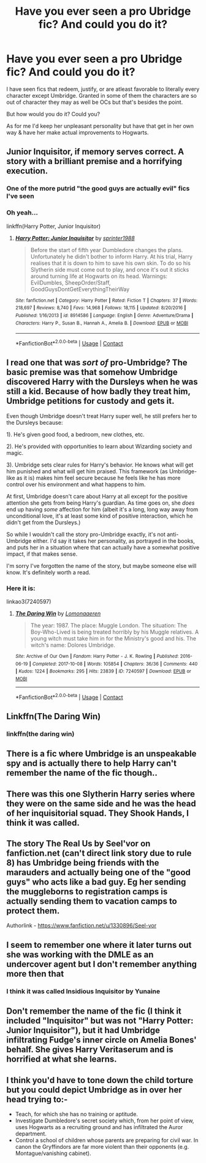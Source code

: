 #+TITLE: Have you ever seen a pro Ubridge fic? And could you do it?

* Have you ever seen a pro Ubridge fic? And could you do it?
:PROPERTIES:
:Author: Its_Padparadscha
:Score: 6
:DateUnix: 1608055597.0
:DateShort: 2020-Dec-15
:FlairText: Discussion
:END:
I have seen fics that redeem, justify, or are atleast favorable to literally every character except Umbridge. Granted in some of them the characters are so out of character they may as well be OCs but that's besides the point.

But how would you do it? Could you?

As for me I'd keep her unpleasant personality but have that get in her own way & have her make actual improvements to Hogwarts.


** Junior Inquisitor, if memory serves correct. A story with a brilliant premise and a horrifying execution.
:PROPERTIES:
:Author: Ash_Lestrange
:Score: 7
:DateUnix: 1608056206.0
:DateShort: 2020-Dec-15
:END:

*** One of the more putrid "the good guys are actually evil" fics I've seen
:PROPERTIES:
:Author: Bleepbloopbotz2
:Score: 2
:DateUnix: 1608060091.0
:DateShort: 2020-Dec-15
:END:


*** Oh yeah...

linkffn(Harry Potter, Junior Inquisitor)
:PROPERTIES:
:Author: 100beep
:Score: 2
:DateUnix: 1608066430.0
:DateShort: 2020-Dec-16
:END:

**** [[https://www.fanfiction.net/s/8914586/1/][*/Harry Potter: Junior Inquisitor/*]] by [[https://www.fanfiction.net/u/2936579/sprinter1988][/sprinter1988/]]

#+begin_quote
  Before the start of fifth year Dumbledore changes the plans. Unfortunately he didn't bother to inform Harry. At his trial, Harry realises that it is down to him to save his own skin. To do so his Slytherin side must come out to play, and once it's out it sticks around turning life at Hogwarts on its head. Warnings: EvilDumbles, SheepOrder/Staff, GoodGuysDontGetEverythingTheirWay
#+end_quote

^{/Site/:} ^{fanfiction.net} ^{*|*} ^{/Category/:} ^{Harry} ^{Potter} ^{*|*} ^{/Rated/:} ^{Fiction} ^{T} ^{*|*} ^{/Chapters/:} ^{37} ^{*|*} ^{/Words/:} ^{218,697} ^{*|*} ^{/Reviews/:} ^{8,740} ^{*|*} ^{/Favs/:} ^{14,968} ^{*|*} ^{/Follows/:} ^{18,115} ^{*|*} ^{/Updated/:} ^{8/20/2016} ^{*|*} ^{/Published/:} ^{1/16/2013} ^{*|*} ^{/id/:} ^{8914586} ^{*|*} ^{/Language/:} ^{English} ^{*|*} ^{/Genre/:} ^{Adventure/Drama} ^{*|*} ^{/Characters/:} ^{Harry} ^{P.,} ^{Susan} ^{B.,} ^{Hannah} ^{A.,} ^{Amelia} ^{B.} ^{*|*} ^{/Download/:} ^{[[http://www.ff2ebook.com/old/ffn-bot/index.php?id=8914586&source=ff&filetype=epub][EPUB]]} ^{or} ^{[[http://www.ff2ebook.com/old/ffn-bot/index.php?id=8914586&source=ff&filetype=mobi][MOBI]]}

--------------

*FanfictionBot*^{2.0.0-beta} | [[https://github.com/FanfictionBot/reddit-ffn-bot/wiki/Usage][Usage]] | [[https://www.reddit.com/message/compose?to=tusing][Contact]]
:PROPERTIES:
:Author: FanfictionBot
:Score: 2
:DateUnix: 1608066453.0
:DateShort: 2020-Dec-16
:END:


** I read one that was /sort of/ pro-Umbridge? The basic premise was that somehow Umbridge discovered Harry with the Dursleys when he was still a kid. Because of how badly they treat him, Umbridge petitions for custody and gets it.

Even though Umbridge doesn't treat Harry super well, he still prefers her to the Dursleys because:

1). He's given good food, a bedroom, new clothes, etc.

2). He's provided with opportunities to learn about Wizarding society and magic.

3). Umbridge sets clear rules for Harry's behavior. He knows what will get him punished and what will get him praised. This framework (as Umbridge-like as it is) makes him feel secure because he feels like he has more control over his environment and what happens to him.

At first, Umbridge doesn't care about Harry at all except for the positive attention she gets from being Harry's guardian. As time goes on, she /does/ end up having /some/ affection for him (albeit it's a long, long way away from unconditional love, it's at least some kind of positive interaction, which he didn't get from the Dursleys.)

So while I wouldn't call the story pro-Umbridge exactly, it's not anti-Umbridge either. I'd say it takes her personality, as portrayed in the books, and puts her in a situation where that can actually have a somewhat positive impact, if that makes sense.

I'm sorry I've forgotten the name of the story, but maybe someone else will know. It's definitely worth a read.
:PROPERTIES:
:Author: Marschallin44
:Score: 6
:DateUnix: 1608057515.0
:DateShort: 2020-Dec-15
:END:

*** Here it is:

linkao3(7240597)
:PROPERTIES:
:Author: Marschallin44
:Score: 3
:DateUnix: 1608058060.0
:DateShort: 2020-Dec-15
:END:

**** [[https://archiveofourown.org/works/7240597][*/The Daring Win/*]] by [[https://www.archiveofourown.org/users/Lomonaaeren/pseuds/Lomonaaeren][/Lomonaaeren/]]

#+begin_quote
  The year: 1987. The place: Muggle London. The situation: The Boy-Who-Lived is being treated horribly by his Muggle relatives. A young witch must take him in for the Ministry's good and his. The witch's name: Dolores Umbridge.
#+end_quote

^{/Site/:} ^{Archive} ^{of} ^{Our} ^{Own} ^{*|*} ^{/Fandom/:} ^{Harry} ^{Potter} ^{-} ^{J.} ^{K.} ^{Rowling} ^{*|*} ^{/Published/:} ^{2016-06-19} ^{*|*} ^{/Completed/:} ^{2017-10-08} ^{*|*} ^{/Words/:} ^{105854} ^{*|*} ^{/Chapters/:} ^{36/36} ^{*|*} ^{/Comments/:} ^{440} ^{*|*} ^{/Kudos/:} ^{1224} ^{*|*} ^{/Bookmarks/:} ^{295} ^{*|*} ^{/Hits/:} ^{23839} ^{*|*} ^{/ID/:} ^{7240597} ^{*|*} ^{/Download/:} ^{[[https://archiveofourown.org/downloads/7240597/The%20Daring%20Win.epub?updated_at=1507434227][EPUB]]} ^{or} ^{[[https://archiveofourown.org/downloads/7240597/The%20Daring%20Win.mobi?updated_at=1507434227][MOBI]]}

--------------

*FanfictionBot*^{2.0.0-beta} | [[https://github.com/FanfictionBot/reddit-ffn-bot/wiki/Usage][Usage]] | [[https://www.reddit.com/message/compose?to=tusing][Contact]]
:PROPERTIES:
:Author: FanfictionBot
:Score: 3
:DateUnix: 1608058075.0
:DateShort: 2020-Dec-15
:END:


** Linkffn(The Daring Win)
:PROPERTIES:
:Author: Why634
:Score: 3
:DateUnix: 1608057126.0
:DateShort: 2020-Dec-15
:END:

*** linkffn(the daring win)
:PROPERTIES:
:Author: 100beep
:Score: 2
:DateUnix: 1608066443.0
:DateShort: 2020-Dec-16
:END:


** There is a fic where Umbridge is an unspeakable spy and is actually there to help Harry can't remember the name of the fic though..
:PROPERTIES:
:Author: kitakitsunage
:Score: 2
:DateUnix: 1608062900.0
:DateShort: 2020-Dec-15
:END:


** There was this one Slytherin Harry series where they were on the same side and he was the head of her inquisitorial squad. They Shook Hands, I think it was called.
:PROPERTIES:
:Author: Lord-Potter-Black
:Score: 2
:DateUnix: 1608064753.0
:DateShort: 2020-Dec-16
:END:


** The story The Real Us by Seel'vor on fanfiction.net (can't direct link story due to rule 8) has Umbridge being friends with the marauders and actually being one of the "good guys" who acts like a bad guy. Eg her sending the muggleborns to registration camps is actually sending them to vacation camps to protect them.

Authorlink - [[https://www.fanfiction.net/u/1330896/Seel-vor]]
:PROPERTIES:
:Author: reddog44mag
:Score: 2
:DateUnix: 1608065675.0
:DateShort: 2020-Dec-16
:END:


** I seem to remember one where it later turns out she was working with the DMLE as an undercover agent but I don't remember anything more then that
:PROPERTIES:
:Author: thehoobs3
:Score: 2
:DateUnix: 1608078027.0
:DateShort: 2020-Dec-16
:END:

*** I think it was called  Insidious Inquisitor by Yunaine
:PROPERTIES:
:Author: ShinnSRW
:Score: 1
:DateUnix: 1608095866.0
:DateShort: 2020-Dec-16
:END:


** Don't remember the name of the fic (I think it included "Inquisitor" but was not "Harry Potter: Junior Inquisitor"), but it had Umbridge infiltrating Fudge's inner circle on Amelia Bones' behalf. She gives Harry Veritaserum and is horrified at what she learns.
:PROPERTIES:
:Author: alexeyr
:Score: 2
:DateUnix: 1609072850.0
:DateShort: 2020-Dec-27
:END:


** I think you'd have to tone down the child torture but you could depict Umbridge as in over her head trying to:-

- Teach, for which she has no training or aptitude.
- Investigate Dumbledore's secret society which, from her point of view, uses Hogwarts as a recruiting ground and has infiltrated the Auror department.
- Control a school of children whose parents are preparing for civil war. In canon the Gryffindors are far more violent than their opponents (e.g. Montague/vanishing cabinet).
:PROPERTIES:
:Author: davidwelch158
:Score: 3
:DateUnix: 1608057703.0
:DateShort: 2020-Dec-15
:END:

